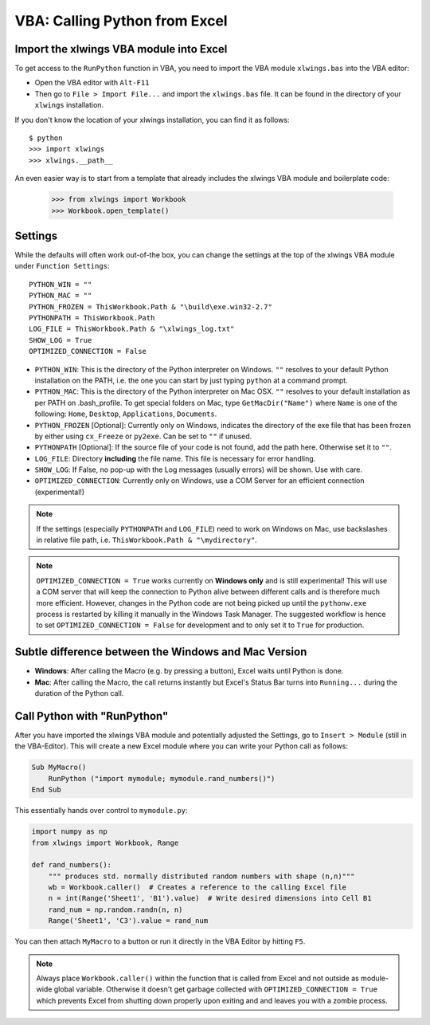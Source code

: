 .. _vba:

VBA: Calling Python from Excel
==============================

Import the xlwings VBA module into Excel
----------------------------------------

To get access to the ``RunPython`` function in VBA, you need to import the VBA module ``xlwings.bas`` into the VBA
editor:

* Open the VBA editor with ``Alt-F11``
* Then go to ``File > Import File...`` and import the ``xlwings.bas`` file. It can be found in the directory of
  your ``xlwings`` installation.

If you don't know the location of your xlwings installation, you can find it as follows::

    $ python
    >>> import xlwings
    >>> xlwings.__path__

An even easier way is to start from a template that already includes the xlwings VBA module and
boilerplate code:

    >>> from xlwings import Workbook
    >>> Workbook.open_template()


Settings
--------

While the defaults will often work out-of-the box, you can change the settings at the top of the xlwings VBA module
under ``Function Settings``::

    PYTHON_WIN = ""
    PYTHON_MAC = ""
    PYTHON_FROZEN = ThisWorkbook.Path & "\build\exe.win32-2.7"
    PYTHONPATH = ThisWorkbook.Path
    LOG_FILE = ThisWorkbook.Path & "\xlwings_log.txt"
    SHOW_LOG = True
    OPTIMIZED_CONNECTION = False

* ``PYTHON_WIN``: This is the directory of the Python interpreter on Windows. ``""`` resolves to your default Python
  installation on the PATH, i.e. the one you can start by just typing ``python`` at a command prompt.
* ``PYTHON_MAC``: This is the directory of the Python interpreter on Mac OSX. ``""`` resolves to your default
  installation as per PATH on .bash_profile. To get special folders
  on Mac, type ``GetMacDir("Name")`` where ``Name`` is one of the following: ``Home``, ``Desktop``, ``Applications``,
  ``Documents``.
* ``PYTHON_FROZEN`` [Optional]: Currently only on Windows, indicates the directory of the exe file that has been frozen
  by either using ``cx_Freeze`` or ``py2exe``. Can be set to ``""`` if unused.
* ``PYTHONPATH`` [Optional]: If the source file of your code is not found, add the path here. Otherwise set it to ``""``.
* ``LOG_FILE``: Directory **including** the file name. This file is necessary for error handling.
* ``SHOW_LOG``: If False, no pop-up with the Log messages (usually errors) will be shown. Use with care.
* ``OPTIMIZED_CONNECTION``: Currently only on Windows, use a COM Server for an efficient connection (experimental!)

.. note:: If the settings (especially ``PYTHONPATH`` and ``LOG_FILE``) need to work on Windows on Mac, use backslashes
    in relative file path, i.e. ``ThisWorkbook.Path & "\mydirectory"``.

.. note:: ``OPTIMIZED_CONNECTION = True`` works currently on **Windows only** and is still experimental! This will
  use a COM server that will keep the connection to Python alive between different calls and is therefore much more
  efficient. However, changes in the Python code are not being picked up until the ``pythonw.exe`` process is restarted
  by killing it manually in the Windows Task Manager. The suggested workflow is hence to set
  ``OPTIMIZED_CONNECTION = False`` for development and to only set it to ``True`` for production.


Subtle difference between the Windows and Mac Version
-----------------------------------------------------

* **Windows**: After calling the Macro (e.g. by pressing a button), Excel waits until Python is done.

* **Mac**: After calling the Macro, the call returns instantly but Excel's Status Bar turns into ``Running...`` during the
  duration of the Python call.


Call Python with "RunPython"
----------------------------

After you have imported the xlwings VBA module and potentially adjusted the Settings, go to ``Insert > Module`` (still
in the VBA-Editor). This will create a new Excel module where you can write your Python call as follows:

.. code-block:: vb.net

    Sub MyMacro()
        RunPython ("import mymodule; mymodule.rand_numbers()")
    End Sub

This essentially hands over control to ``mymodule.py``:

.. code-block:: python

    import numpy as np
    from xlwings import Workbook, Range

    def rand_numbers():
        """ produces std. normally distributed random numbers with shape (n,n)"""
        wb = Workbook.caller()  # Creates a reference to the calling Excel file
        n = int(Range('Sheet1', 'B1').value)  # Write desired dimensions into Cell B1
        rand_num = np.random.randn(n, n)
        Range('Sheet1', 'C3').value = rand_num

You can then attach ``MyMacro`` to a button or run it directly in the VBA Editor by hitting ``F5``.

.. note:: Always place ``Workbook.caller()`` within the function that is called from Excel and not outside as
    module-wide global variable. Otherwise it doesn't get garbage collected with ``OPTIMIZED_CONNECTION = True``
    which prevents Excel from shutting down properly upon exiting and and leaves you with a zombie process.